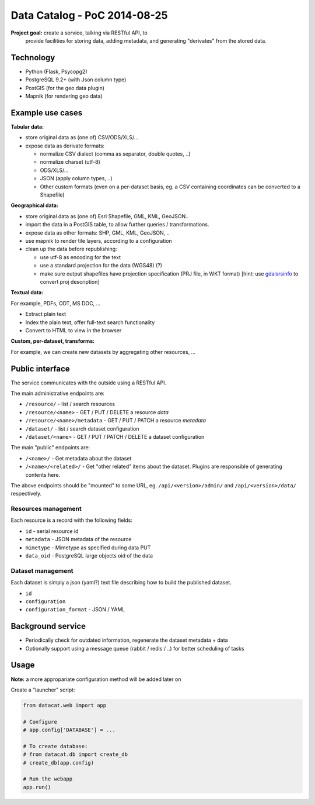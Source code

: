 Data Catalog - PoC 2014-08-25
#############################

**Project goal:** create a service, talking via RESTful API, to
 provide facilities for storing data, adding metadata, and generating
 "derivates" from the stored data.


Technology
==========

- Python (Flask, Psycopg2)
- PostgreSQL 9.2+ (with Json column type)
- PostGIS (for the geo data plugin)
- Mapnik (for rendering geo data)


Example use cases
=================

**Tabular data:**

- store original data as (one of) CSV/ODS/XLS/...
- expose data as derivate formats:

  - normalize CSV dialect (comma as separator, double quotes, ..)
  - normalize charset (utf-8)
  - ODS/XLS/...
  - JSON (apply column types, ..)
  - Other custom formats (even on a per-dataset basis, eg. a CSV
    containing coordinates can be converted to a Shapefile)


**Geographical data:**

- store original data as (one of) Esri Shapefile, GML, KML, GeoJSON..
- import the data in a PostGIS table, to allow further queries /
  transformations.
- expose data as other formats: SHP, GML, KML, GeoJSON, ..
- use mapnik to render tile layers, according to a configuration
- clean up the data before republishing:

  - use utf-8 as encoding for the text
  - use a standard projection for the data (WGS48) (?)
  - make sure output shapefiles have projection specification (PRJ
    file, in WKT format) [hint: use `gdalsrsinfo
    <http://www.gdal.org/gdalsrsinfo.html>`_ to convert proj description]


**Textual data:**

For example, PDFs, ODT, MS DOC, ...

- Extract plain text
- Index the plain text, offer full-text search functionality
- Convert to HTML to view in the browser


**Custom, per-dataset, transforms:**

For example, we can create new datasets by aggregating other resources, ...


Public interface
================

The service communicates with the outside using a RESTful API.

The main administrative endpoints are:

- ``/resource/`` - list / search resources
- ``/resource/<name>`` - GET / PUT / DELETE a resource *data*
- ``/resource/<name>/metadata`` - GET / PUT / PATCH a resource *metadata*

- ``/dataset/`` - list / search dataset configuration
- ``/dataset/<name>`` - GET / PUT / PATCH / DELETE a dataset configuration

The main "public" endpoints are:

- ``/<name>/`` - Get metadata about the dataset
- ``/<name>/<related>/`` - Get "other related" items about the
  dataset. Plugins are responsible of generating contents here.

The above endpoints should be "mounted" to some URL,
eg. ``/api/<version>/admin/`` and ``/api/<version>/data/``
respectively.


Resources management
--------------------

Each resource is a record with the following fields:

- ``id`` - serial resource id
- ``metadata`` - JSON metadata of the resource
- ``mimetype`` - Mimetype as specified during data PUT
- ``data_oid`` - PostgreSQL large objects oid of the data


Dataset management
------------------

Each dataset is simply a json (yaml?) text file describing how to
build the published dataset.

- ``id``
- ``configuration``
- ``configuration_format`` - JSON / YAML


Background service
==================

- Periodically check for outdated information, regenerate the dataset
  metadata + data
- Optionally support using a message queue (rabbit / redis / ..) for
  better scheduling of tasks


Usage
=====

**Note:** a more appropariate configuration method will be added later on

Create a "launcher" script:

.. code-block:: python

    from datacat.web import app

    # Configure
    # app.config['DATABASE'] = ...

    # To create database:
    # from datacat.db import create_db
    # create_db(app.config)

    # Run the webapp
    app.run()
